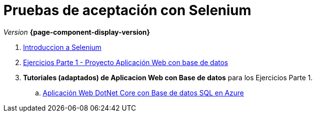 
////
Nombre y título del trabajo
////
= Pruebas de aceptación con Selenium
:navtitle: Introducción
// Bloque para GitHub, para que al visualizar el .adoc encuentre las figuras.
ifdef::env-github[]
:imagesdir: ../images
:figure-caption: Figura
endif::[]

_Version_ *{page-component-display-version}*



. link:{sectionPath}/selenium-ide-intro.html[Introduccion a Selenium]

. link:{sectionPath}/selenium-ide-ejercicios-crud.html[Ejercicios Parte 1 - Proyecto Aplicación Web con base de datos]

. *Tutoriales (adaptados) de Aplicacion Web con Base de datos* para los Ejercicios Parte 1.
+
:section: tutorial-dotnetcore-sql
:sectionPath: modules/{section}/pages
[loweralpha]
.. link:{sectionPath}/tutorial-dotnetcore.html[Aplicación Web DotNet Core con Base de datos SQL en Azure]
// .. link:{sectionPath}/tutorial-dotnetcore.html[Aplicación Web ASP.NET con Base de datos SQL en Azure]

//. link:docs/selenium-webdriver.html[Selenium WebDriver]

//. link:docs/selenium-jenkins.html[Selenium en Jenkins]

